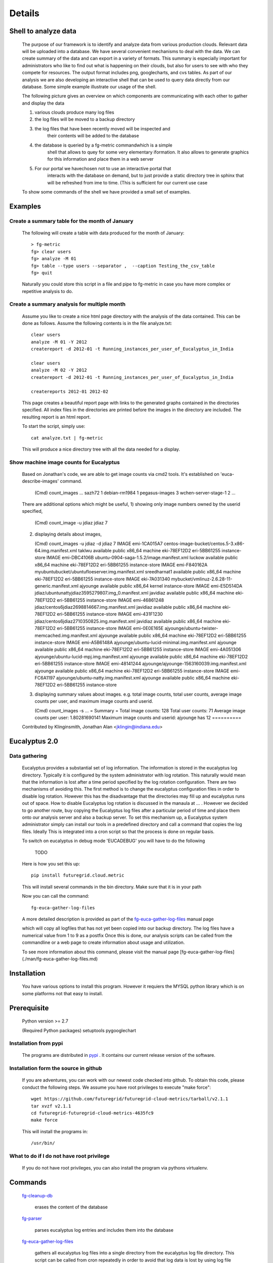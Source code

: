 Details
=======


Shell to analyze data
----------------

 The purpose of our framework is to identify and analyze data from
 various production clouds. Relevant data will be uploaded into a
 database.  We have several convenient mechanisms to deal with the
 data.  We can create summary of the data and can export in a variety
 of formats. This summary is especially important for administrators
 who like to find out what is happening on their clouds, but also for
 users to see with who they compete for resources. The output format
 includes png, googlecharts, and cvs tables.  As part of our analysis
 we are also developing an interactive shell that can be used to query
 data directly from our database. Some simple example illustrate our
 usage of the shell.

 The following picture gives an overview on which components are
 communicating with each other to gather and display the data

 .. graphviz::

   digraph foo {
      graph [rankdir=LR];
      "Log Cloud A" -> "Backup";
      "Log Cloud B" -> "Backup";
      "          ...      " -> "Backup";
      "Log Cloud N" -> "Backup";
      "Backup" -> "Database";
      "Database" -> "Shell";
      "Database" -> "Portal";
      "Portal" -> "Portal User";
      "Shell" -> "Shell User";
   }

 1. various clouds produce many log files
 2. the log files will be moved to a backup directory
 3. the log files that have been recently moved will be inspected and
     their contents will be added to the database
 4. the database is queried by a fg-metric commandwhich is a simple
     shell that allows to quey for some very elementary iformation. It also
     allows to generate graphics for this information and place them in
     a web server
 5. For our portal we havechosen not to use an interactive portal that
     interacts with the database on demand, but to just provide a static
     directory tree in sphinx that will be refreshed from ime to time.
     (This is sufficient for our current use case

 To show some commands of the shell we have provided a small set of
 examples.
 
Examples
--------

Create a summary table for the month of January
~~~~~~~~~~~~~~~~~~~~~~~~~~~~~~

 The following will create a table with data produced for the month of January::

    > fg-metric
    fg> clear users
    fg> analyze -M 01
    fg> table --type users --separator ,  --caption Testing_the_csv_table
    fg> quit

 Naturally you could store this script in a file and pipe to fg-metric
 in case you have more complex or repetitive analysis to do. 

Create a summary analysis for multiple month
~~~~~~~~~~~~~~~~~~~~~~~~~~~~~~

 Assume you like to create a nice html page directory with the
 analysis of the data contained. This can be done as follows. Assume
 the following contents is in the file analyze.txt::

    clear users
    analyze -M 01 -Y 2012
    createreport -d 2012-01 -t Running_instances_per_user_of_Eucalyptus_in_India
    
    clear users
    analyze -M 02 -Y 2012
    createreport -d 2012-01 -t Running_instances_per_user_of_Eucalyptus_in_India
  
    createreports 2012-01 2012-02

 This page creates a beautiful report page with links to the generated
 graphs contained in the directories specified. All index files in the
 directories are printed before the images in the directory are
 included. The resulting report is an html report.

 To start the script, simply use::

    cat analyze.txt | fg-metric

 This will produce a nice directory tree with all the data needed for a
 display.

Show machine image counts for Eucalyptus
~~~~~~~~~~~~~~~~~~~~~~~~~~~~~~

 Based on Jonathan's code, we are able to get image counts via cmd2 tools.
 It's established on 'euca-describe-images' command.

        (Cmd) count_images
        ...
        sazh72  1
        debian-rm1984   1
        pegasus-images  3
        wchen-server-stage-1    2
        ...

 There are additional options which might be useful,
 1) showing only image numbers owned by the userid specified,

    (Cmd) count_image -u jdiaz
    jdiaz   7
   
 2) displaying details about images,
    
    (Cmd) count_images -u jdiaz -d
    jdiaz   7
    IMAGE   emi-1CA015A7    centos-image-bucket/centos.5-3.x86-64.img.manifest.xml  taklwu  available       public          x86_64  machine eki-78EF12D2    eri-5BB61255    instance-store
    IMAGE   emi-DBC4106B    ubuntu-0904-saga-1.5.2/image.manifest.xml       luckow  available       public          x86_64  machine eki-78EF12D2    eri-5BB61255    instance-store
    IMAGE   emi-F840162A    myubuntubucket/ubuntufloeserver.img.manifest.xml        sreedharnat1    available       public          x86_64  machine eki-78EF12D2    eri-5BB61255    instance-store
    IMAGE   eki-7A031340    mybucket/vmlinuz-2.6.28-11-generic.manifest.xml ajyounge        available       public          x86_64  kernel                  instance-store
    IMAGE   emi-E5D514DA    jdiaz/ubuntunattyjdiaz3595279807.img_0.manifest.xml     javidiaz        available       public          x86_64  machine eki-78EF12D2    eri-5BB61255    instance-store
    IMAGE   emi-46861248    jdiaz/centos6jdiaz2698814667.img.manifest.xml   javidiaz        available       public          x86_64  machine eki-78EF12D2    eri-5BB61255    instance-store
    IMAGE   emi-431F1230    jdiaz/centos6jdiaz2710350825.img.manifest.xml   javidiaz        available       public          x86_64  machine eki-78EF12D2    eri-5BB61255    instance-store
    IMAGE   emi-0E0E165E    ajyounge/ubuntu-twister-memcached.img.manifest.xml      ajyounge        available       public          x86_64  machine eki-78EF12D2    eri-5BB61255    instance-store
    IMAGE   emi-A5B6148A    ajyounge/ubuntu-lucid-minimal.img.manifest.xml  ajyounge        available       public          x86_64  machine eki-78EF12D2    eri-5BB61255    instance-store
    IMAGE   emi-4A051306    ajyounge/ubuntu-lucid-mpj.img.manifest.xml      ajyounge        available       public          x86_64  machine eki-78EF12D2    eri-5BB61255    instance-store
    IMAGE   emi-48141244    ajyounge/ajyounge-1563160039.img.manifest.xml   ajyounge        available       public          x86_64  machine eki-78EF12D2    eri-5BB61255    instance-store
    IMAGE   emi-FC6A1197    ajyounge/ubuntu-natty.img.manifest.xml  ajyounge        available       public          x86_64  machine eki-78EF12D2    eri-5BB61255    instance-store

 3) displaying summary values about images.
    e.g. total image counts, total user counts, average image counts 
    per user, and maximum image counts and userid.

    (Cmd) count_images -s
    ...
    = Summary =
    Total image counts:     128
    Total user counts:      71
    Average image counts per user:  1.80281690141
    Maximum image counts and userid:        ajyounge has 12
    ==========

 Contributed by
 Klinginsmith, Jonathan Alan <jklingin@indiana.edu>

Eucalyptus 2.0
----------------

Data gathering
~~~~~~~~~~~~~~~~~~~~

 Eucalyptus provides a substantial set of log information. The
 information is stored in the eucalyptus log directory.
 Typically it is configured by the system administrator with log
 rotation. This naturally would mean that the information is lost
 after a time period specified by the log rotation
 configuration. There are two mechanisms of avoiding this. The first
 method is to change the eucalyptus configuration files in order to
 disable log rotation. However this has the disadvantage that the
 directories may fill up and eucalyptus runs out of space.  How to
 disable Eucalyptus log rotation is discussed in the manaula at ... .
 However we decided to go another route, buy copying the Eucalyptus
 log files after a particular period of time and place them onto our
 analysis server and also a backup server. To set this mechanism up, a
 Eucalyptus system administrator simply can install our tools in a
 predefined directory and call a command that copies the log
 files. Ideally This is integrated into a cron script so that the
 process is done on regular basis.

 To switch on eucalyptus in debug mode 'EUCADEBUG'  you will have to do the
 following

    TODO

 Here is how you set this up::

    pip install futuregrid.cloud.metric
    
 This will install several commands in the bin directory. Make sure
 that it is in your path

 Now you can call the command::

    fg-euca-gather-log-files

 A more detailed description is provided as part of the
 `fg-euca-gather-log-files <./man/fg-euca-gather-log-files.html>`_
 manual page
   
 which will copy all logfiles that has not yet been copied into our
 backup directory. The log files have a numerical value from 1 to 9 as
 a postfix Once this is done, our analysis scripts can be called from
 the commandline or a web page to create information about usage and
 utilization.

 To see more information about this command, please visit the manual
 page [fg-euca-gather-log-files](./man/fg-euca-gather-log-files.md)


Installation
------------

 You have various options to install this program. However it requiers
 the MYSQL python library which is on some platforms not that easy to install.

Prerequisite
------------

 Python version >= 2.7
 
 (Required Python packages)
 setuptools
 pygooglechart

Installation from pypi 
~~~~~~~~~~~~~~~~~~~~~~~~~~~~~~

 The programs are distributed in `pypi <http://pypi.python.org/pypi/futuregrid.cloud.metric/>`_ . It
 contains our current release version of the software.


Installation form the source in github
~~~~~~~~~~~~~~~~~~~~~~~~~~~~~~

 If you are adventures, you can work with our newest code checked into
 github. To obtain this code, please conduct the following steps.  We
 assume you have root privileges to execute "make force"::

    wget https://github.com/futuregrid/futuregrid-cloud-metrics/tarball/v2.1.1
    tar xvzf v2.1.1
    cd futuregrid-futuregrid-cloud-metrics-4635fc9
    make force 
    
 This will install the programs in::

    /usr/bin/
    
What to do if I do not have root privilege
~~~~~~~~~~~~~~~~~~~~~~~~~~~~~~

 If you do not have root privileges, you can also install the program
 via pythons virtualenv.


Commands
--------------------

 `fg-cleanup-db <./man/fg-cleanup-db.html>`_

     erases the content of the database

 `fg-parser <./man/fg-parser.html>`_

     parses eucalyptus log entries and includes them into the database


 `fg-euca-gather-log-files <./man/fg-euca-gather-log-files.html>`_

     gathers all eucalyptus log files into a single directory from the
     eucalyptus log file directory. This script can be called from
     cron repeatedly in order to avoid that log data is lost by using
     log file rotation in eucalyptus.

 `fg-metric <./man/fg-metric.html>`_

     a shell to interact with the metric database. 


Examples Scripts
--------------------

 Please find a small set of example scripts. Example 2 is most
 interesting as it produces output for multiple month on VM ussage and 
 wallclock time associated with the users

 * `example1.txt <./examples/example1.txt>`_
 * `example2.txt <./examples/example2.txt>`_
 * `test.txt <./examples/test.txt>`_


FEATURE REQUESTS
--------------------

 This project is under active development. In order for us to identify
 priorities please let us know what features you like us to add.  We
 will include a list here and identify based on resources and
 priorities how to integrate them.

